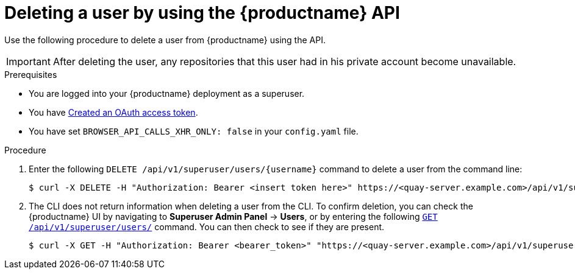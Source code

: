 // module included in the following assemblies:

// * use_quay/master.adoc

// Needs updated when v2 UI panel is available
:_content-type: CONCEPT
[id="deleting-user-cli-api"]
= Deleting a user by using the {productname} API

Use the following procedure to delete a user from {productname} using the API.

[IMPORTANT]
====
After deleting the user, any repositories that this user had in his private account become unavailable.
====

.Prerequisites

* You are logged into your {productname} deployment as a superuser.
* You have link:https://access.redhat.com/documentation/en-us/red_hat_quay/3/html-single/red_hat_quay_api_guide/index#creating-oauth-access-token[Created an OAuth access token].
* You have set `BROWSER_API_CALLS_XHR_ONLY: false` in your `config.yaml` file.

.Procedure 

. Enter the following `DELETE /api/v1/superuser/users/{username}` command to delete a user from the command line:
+
[source,terminal]
----
$ curl -X DELETE -H "Authorization: Bearer <insert token here>" https://<quay-server.example.com>/api/v1/superuser/users/<username>
----

. The CLI does not return information when deleting a user from the CLI. To confirm deletion, you can check the {productname} UI by navigating to *Superuser Admin Panel* -> *Users*, or by entering the following link:https://docs.redhat.com/en/documentation/red_hat_quay/3/html-single/red_hat_quay_api_guide/index#listallusers[`GET /api/v1/superuser/users/`] command. You can then check to see if they are present. 
+
[source,terminal]
----
$ curl -X GET -H "Authorization: Bearer <bearer_token>" "https://<quay-server.example.com>/api/v1/superuser/users/"
----